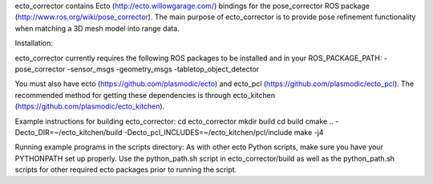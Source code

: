 ecto_corrector contains Ecto (http://ecto.willowgarage.com/) bindings for the
pose_corrector ROS package (http://www.ros.org/wiki/pose_corrector). The main
purpose of ecto_corrector is to provide pose refinement functionality when
matching a 3D mesh model into range data. 

Installation:

ecto_corrector currently requires the following ROS packages to be installed
and in your ROS_PACKAGE_PATH:
-pose_corrector
-sensor_msgs
-geometry_msgs
-tabletop_object_detector

You must also have ecto (https://github.com/plasmodic/ecto) and ecto_pcl
(https://github.com/plasmodic/ecto_pcl). The recommended method for getting 
these dependencies is through ecto_kitchen (https://github.com/plasmodic/ecto_kitchen).

Example instructions for building ecto_corrector:
cd ecto_corrector
mkdir build
cd build
cmake .. -Decto_DIR=~/ecto_kitchen/build -Decto_pcl_INCLUDES=~/ecto_kitchen/pcl/include
make -j4

Running example programs in the scripts directory:
As with other ecto Python scripts, make sure you have your PYTHONPATH set up 
properly. Use the python_path.sh script in ecto_corrector/build as well as 
the python_path.sh scripts for other required ecto packages prior
to running the script.

